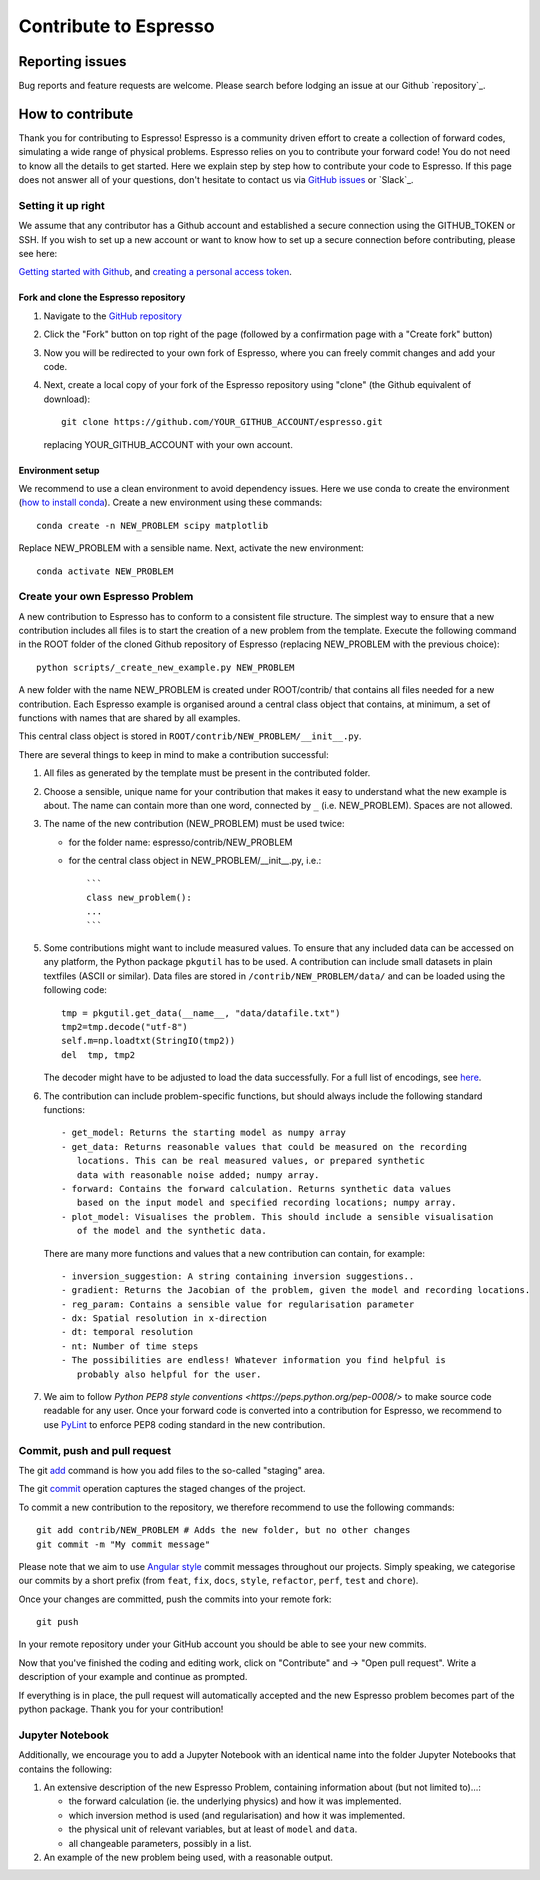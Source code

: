 *************************************
Contribute to Espresso
*************************************

Reporting issues
================
Bug reports and feature requests are welcome. Please search before lodging an issue at
our Github `repository`_.


How to contribute
==================

Thank you for contributing to Espresso! Espresso is
a community driven effort to create a collection of forward
codes, simulating a wide range of physical problems. Espresso relies on you to
contribute your forward code! You do not need to know all the details to get started.
Here we explain step by step how to contribute your code to Espresso. If this page
does not answer all of your questions, don't hesitate to contact us via
`GitHub issues <https://github.com/inlab-geo/espresso/issues/new/choose>`_
or `Slack`_.


Setting it up right
-------------------

We assume that any contributor has a Github account and established a secure
connection using the GITHUB_TOKEN or SSH. If you wish to set up a new
account or want to know how to set up a secure connection before contributing,
please see here:

`Getting started with Github <https://docs.github.com/en/get-started>`_,
and `creating a personal access token <https://docs.github.com/en/authentication/keeping-your-account-and-data-secure/creating-a-personal-access-token>`_.

Fork and clone the Espresso repository
^^^^^^^^^^^^^^^^^^^^^^^^^^^^^^^^^^^^^^
.. _fork_clone:

1. Navigate to the `GitHub repository <https://github.com/inlab-geo/espresso>`_
2. Click the "Fork" button on top right of the page (followed by a confirmation page
   with a "Create fork" button)
3. Now you will be redirected to your own fork of Espresso,
   where you can freely commit changes and add your code.

   .. mermaid::

     %%{init: { 'logLevel': 'debug', 'theme': 'base', 'gitGraph': {'showCommitLabel': false}} }%%
       gitGraph
         commit
         commit
         branch your_own_fork
         checkout your_own_fork
         commit
         commit
         checkout main
         merge your_own_fork
         commit
         commit

4. Next, create a local copy of your fork of the Espresso repository using "clone"
   (the Github equivalent of download)::

     git clone https://github.com/YOUR_GITHUB_ACCOUNT/espresso.git

   replacing YOUR_GITHUB_ACCOUNT with your own account.



Environment setup
^^^^^^^^^^^^^^^^^
.. _env_setup:

We recommend to use a clean environment to avoid dependency issues. Here we use
conda to create the environment (`how to install conda <https://docs.conda.io/projects/conda/en/latest/user-guide/install/index.html#>`_).
Create a new environment using these commands::

    conda create -n NEW_PROBLEM scipy matplotlib

Replace NEW_PROBLEM with a sensible name. Next, activate the new environment::

    conda activate NEW_PROBLEM

Create your own Espresso Problem
--------------------------------
.. _create_prob:

A new contribution to Espresso has to conform to a consistent
file structure. The simplest way to ensure that a new contribution includes
all files is to start the creation of a new problem from the template.
Execute the following command in the ROOT folder of the cloned Github repository
of Espresso (replacing NEW_PROBLEM with the previous choice)::

  python scripts/_create_new_example.py NEW_PROBLEM

A new folder with the name NEW_PROBLEM is created under ROOT/contrib/ that contains
all files needed for a new contribution. Each Espresso example is organised around a
central class object that contains, at minimum, a set of functions with names
that are shared by all examples.

This central class object is stored in ``ROOT/contrib/NEW_PROBLEM/__init__.py``.

There are several things to keep in mind to make a contribution successful:

1. All files as generated by the template must be present in the contributed
   folder.

2. Choose a sensible, unique name for your contribution that makes it easy to
   understand what the new example is about. The name can contain more than
   one word, connected by ``_`` (i.e. NEW_PROBLEM). Spaces are not allowed.

3. The name of the new contribution (NEW_PROBLEM) must be used twice:

   - for the folder name: espresso/contrib/NEW_PROBLEM
   - for the central class object in NEW_PROBLEM/__init__.py, i.e.::

       ```
       class new_problem():
       ...
       ```

5. Some contributions might want to include measured values. To ensure that any
   included data can be accessed on any platform, the Python package ``pkgutil``
   has to be used. A contribution can include small datasets in plain textfiles
   (ASCII or similar). Data files are stored in ``/contrib/NEW_PROBLEM/data/``
   and can be loaded using the following code::

     tmp = pkgutil.get_data(__name__, "data/datafile.txt")
     tmp2=tmp.decode("utf-8")
     self.m=np.loadtxt(StringIO(tmp2))
     del  tmp, tmp2

   The decoder might have to be adjusted to load the data successfully. For a
   full list of encodings, see
   `here
   <https://docs.python.org/3/library/codecs.html#standard-encodings/>`_.


6. The contribution can include problem-specific functions, but should always
   include the following standard functions::

     - get_model: Returns the starting model as numpy array
     - get_data: Returns reasonable values that could be measured on the recording
        locations. This can be real measured values, or prepared synthetic
        data with reasonable noise added; numpy array.
     - forward: Contains the forward calculation. Returns synthetic data values
        based on the input model and specified recording locations; numpy array.
     - plot_model: Visualises the problem. This should include a sensible visualisation
        of the model and the synthetic data.

   There are many more functions and values that a new contribution can contain, for example::

     - inversion_suggestion: A string containing inversion suggestions..
     - gradient: Returns the Jacobian of the problem, given the model and recording locations.
     - reg_param: Contains a sensible value for regularisation parameter
     - dx: Spatial resolution in x-direction
     - dt: temporal resolution
     - nt: Number of time steps
     - The possibilities are endless! Whatever information you find helpful is
        probably also helpful for the user.

7. We aim to follow `Python PEP8 style conventions <https://peps.python.org/pep-0008/>`
   to make source code readable for any user. Once your forward code is converted
   into a contribution for Espresso, we recommend to use `PyLint
   <https://pypi.org/project/pylint/>`_  to enforce PEP8 coding standard in the
   new contribution.

Commit, push and pull request
-----------------------------
.. _commit_etc:


The git `add <https://git-scm.com/docs/git-add>`_ command is how you add files to
the so-called "staging" area.

The git `commit <https://git-scm.com/docs/git-commit>`_ operation captures the staged
changes of the project.

To commit a new contribution to the repository, we therefore recommend to use
the following commands::

    git add contrib/NEW_PROBLEM # Adds the new folder, but no other changes
    git commit -m "My commit message"

Please note that we aim to use
`Angular style <https://github.com/angular/angular.js/blob/master/DEVELOPERS.md#-git-commit-guidelines>`_
commit messages throughout our projects. Simply speaking, we categorise our commits by
a short prefix (from ``feat``, ``fix``, ``docs``, ``style``, ``refactor``, ``perf``,
``test`` and ``chore``).

Once your changes are committed, push the commits into your remote fork::

  git push

In your remote repository under your GitHub account you should be able to see
your new commits.

Now that you've finished the coding and editing work, click on "Contribute" and
-> "Open pull request". Write a description of your example and continue as prompted.

If everything is in place, the pull request will automatically accepted and the
new Espresso problem becomes part of the python package. Thank you for
your contribution!

Jupyter Notebook
----------------

Additionally, we encourage you to add a Jupyter Notebook with an identical name
into the folder Jupyter Notebooks that contains the following:

1. An extensive description of the new Espresso Problem, containing
   information about (but not limited to)...:

   - the forward calculation (ie. the underlying physics) and how it was implemented.
   - which inversion method is used (and regularisation) and how it was implemented.
   - the physical unit of relevant variables, but at least of ``model`` and ``data``.
   - all changeable parameters, possibly in a list.


2. An example of the new problem being used, with a reasonable output.
